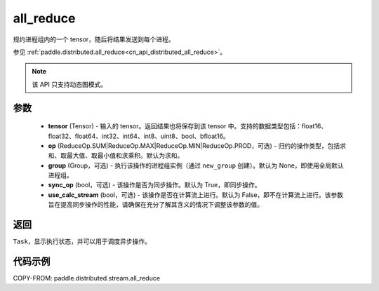 .. _cn_api_distributed_stream_all_reduce:

all_reduce
-------------------------------


.. py:function:: paddle.distributed.stream.all_reduce(tensor, op=ReduceOp.SUM, group=None, sync_op=True, use_calc_stream=False)

规约进程组内的一个 tensor，随后将结果发送到每个进程。

参见 :ref:`paddle.distributed.all_reduce<cn_api_distributed_all_reduce>`。

.. note::
  该 API 只支持动态图模式。

参数
:::::::::
    - **tensor** (Tensor) - 输入的 tensor。返回结果也将保存到该 tensor 中。支持的数据类型包括：float16、float32、float64、int32、int64、int8、uint8、bool、bfloat16。
    - **op** (ReduceOp.SUM|ReduceOp.MAX|ReduceOp.MIN|ReduceOp.PROD，可选) - 归约的操作类型，包括求和、取最大值、取最小值和求乘积。默认为求和。
    - **group** (Group，可选) - 执行该操作的进程组实例（通过 ``new_group`` 创建）。默认为 None，即使用全局默认进程组。
    - **sync_op** (bool，可选) - 该操作是否为同步操作。默认为 True，即同步操作。
    - **use_calc_stream** (bool，可选) - 该操作是否在计算流上进行。默认为 False，即不在计算流上进行。该参数旨在提高同步操作的性能，请确保在充分了解其含义的情况下调整该参数的值。

返回
:::::::::
``Task``，显示执行状态，并可以用于调度异步操作。

代码示例
:::::::::
COPY-FROM: paddle.distributed.stream.all_reduce
